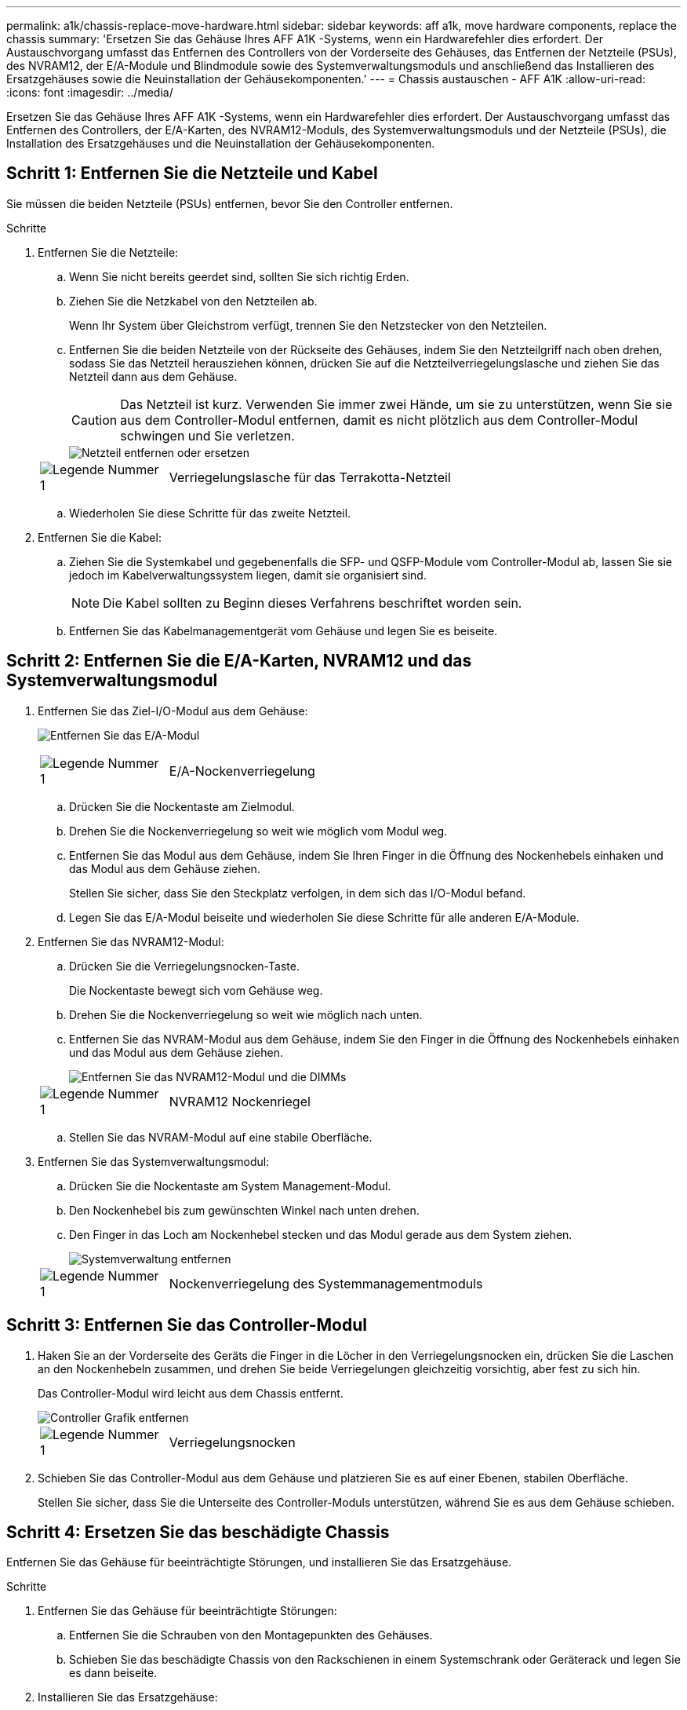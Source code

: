 ---
permalink: a1k/chassis-replace-move-hardware.html 
sidebar: sidebar 
keywords: aff a1k, move hardware components, replace the chassis 
summary: 'Ersetzen Sie das Gehäuse Ihres AFF A1K -Systems, wenn ein Hardwarefehler dies erfordert.  Der Austauschvorgang umfasst das Entfernen des Controllers von der Vorderseite des Gehäuses, das Entfernen der Netzteile (PSUs), des NVRAM12, der E/A-Module und Blindmodule sowie des Systemverwaltungsmoduls und anschließend das Installieren des Ersatzgehäuses sowie die Neuinstallation der Gehäusekomponenten.' 
---
= Chassis austauschen - AFF A1K
:allow-uri-read: 
:icons: font
:imagesdir: ../media/


[role="lead"]
Ersetzen Sie das Gehäuse Ihres AFF A1K -Systems, wenn ein Hardwarefehler dies erfordert.  Der Austauschvorgang umfasst das Entfernen des Controllers, der E/A-Karten, des NVRAM12-Moduls, des Systemverwaltungsmoduls und der Netzteile (PSUs), die Installation des Ersatzgehäuses und die Neuinstallation der Gehäusekomponenten.



== Schritt 1: Entfernen Sie die Netzteile und Kabel

Sie müssen die beiden Netzteile (PSUs) entfernen, bevor Sie den Controller entfernen.

.Schritte
. Entfernen Sie die Netzteile:
+
.. Wenn Sie nicht bereits geerdet sind, sollten Sie sich richtig Erden.
.. Ziehen Sie die Netzkabel von den Netzteilen ab.
+
Wenn Ihr System über Gleichstrom verfügt, trennen Sie den Netzstecker von den Netzteilen.

.. Entfernen Sie die beiden Netzteile von der Rückseite des Gehäuses, indem Sie den Netzteilgriff nach oben drehen, sodass Sie das Netzteil herausziehen können, drücken Sie auf die Netzteilverriegelungslasche und ziehen Sie das Netzteil dann aus dem Gehäuse.
+

CAUTION: Das Netzteil ist kurz. Verwenden Sie immer zwei Hände, um sie zu unterstützen, wenn Sie sie aus dem Controller-Modul entfernen, damit es nicht plötzlich aus dem Controller-Modul schwingen und Sie verletzen.

+
image::../media/drw_a1k_psu_remove_replace_ieops-1378.svg[Netzteil entfernen oder ersetzen]

+
[cols="1,4"]
|===


 a| 
image:../media/icon_round_1.png["Legende Nummer 1"]
 a| 
Verriegelungslasche für das Terrakotta-Netzteil

|===
.. Wiederholen Sie diese Schritte für das zweite Netzteil.


. Entfernen Sie die Kabel:
+
.. Ziehen Sie die Systemkabel und gegebenenfalls die SFP- und QSFP-Module vom Controller-Modul ab, lassen Sie sie jedoch im Kabelverwaltungssystem liegen, damit sie organisiert sind.
+

NOTE: Die Kabel sollten zu Beginn dieses Verfahrens beschriftet worden sein.

.. Entfernen Sie das Kabelmanagementgerät vom Gehäuse und legen Sie es beiseite.






== Schritt 2: Entfernen Sie die E/A-Karten, NVRAM12 und das Systemverwaltungsmodul

. Entfernen Sie das Ziel-I/O-Modul aus dem Gehäuse:
+
image:../media/drw_a1k_io_remove_replace_ieops-1382.svg["Entfernen Sie das E/A-Modul"]

+
[cols="1,4"]
|===


 a| 
image:../media/icon_round_1.png["Legende Nummer 1"]
 a| 
E/A-Nockenverriegelung

|===
+
.. Drücken Sie die Nockentaste am Zielmodul.
.. Drehen Sie die Nockenverriegelung so weit wie möglich vom Modul weg.
.. Entfernen Sie das Modul aus dem Gehäuse, indem Sie Ihren Finger in die Öffnung des Nockenhebels einhaken und das Modul aus dem Gehäuse ziehen.
+
Stellen Sie sicher, dass Sie den Steckplatz verfolgen, in dem sich das I/O-Modul befand.

.. Legen Sie das E/A-Modul beiseite und wiederholen Sie diese Schritte für alle anderen E/A-Module.


. Entfernen Sie das NVRAM12-Modul:
+
.. Drücken Sie die Verriegelungsnocken-Taste.
+
Die Nockentaste bewegt sich vom Gehäuse weg.

.. Drehen Sie die Nockenverriegelung so weit wie möglich nach unten.
.. Entfernen Sie das NVRAM-Modul aus dem Gehäuse, indem Sie den Finger in die Öffnung des Nockenhebels einhaken und das Modul aus dem Gehäuse ziehen.
+
image::../media/drw_nvram1_remove_only_ieops-2574.svg[Entfernen Sie das NVRAM12-Modul und die DIMMs]

+
[cols="1,4"]
|===


 a| 
image:../media/icon_round_1.png["Legende Nummer 1"]
| NVRAM12 Nockenriegel 
|===
.. Stellen Sie das NVRAM-Modul auf eine stabile Oberfläche.


. Entfernen Sie das Systemverwaltungsmodul:
+
.. Drücken Sie die Nockentaste am System Management-Modul.
.. Den Nockenhebel bis zum gewünschten Winkel nach unten drehen.
.. Den Finger in das Loch am Nockenhebel stecken und das Modul gerade aus dem System ziehen.
+
image::../media/drw_a1k_sys-mgmt_remove_ieops-1384.svg[Systemverwaltung entfernen]

+
[cols="1,4"]
|===


 a| 
image::../media/icon_round_1.png[Legende Nummer 1]
 a| 
Nockenverriegelung des Systemmanagementmoduls

|===






== Schritt 3: Entfernen Sie das Controller-Modul

. Haken Sie an der Vorderseite des Geräts die Finger in die Löcher in den Verriegelungsnocken ein, drücken Sie die Laschen an den Nockenhebeln zusammen, und drehen Sie beide Verriegelungen gleichzeitig vorsichtig, aber fest zu sich hin.
+
Das Controller-Modul wird leicht aus dem Chassis entfernt.

+
image::../media/drw_a1k_pcm_remove_replace_ieops-1375.svg[Controller Grafik entfernen]

+
[cols="1,4"]
|===


 a| 
image:../media/icon_round_1.png["Legende Nummer 1"]
| Verriegelungsnocken 
|===
. Schieben Sie das Controller-Modul aus dem Gehäuse und platzieren Sie es auf einer Ebenen, stabilen Oberfläche.
+
Stellen Sie sicher, dass Sie die Unterseite des Controller-Moduls unterstützen, während Sie es aus dem Gehäuse schieben.





== Schritt 4: Ersetzen Sie das beschädigte Chassis

Entfernen Sie das Gehäuse für beeinträchtigte Störungen, und installieren Sie das Ersatzgehäuse.

.Schritte
. Entfernen Sie das Gehäuse für beeinträchtigte Störungen:
+
.. Entfernen Sie die Schrauben von den Montagepunkten des Gehäuses.
.. Schieben Sie das beschädigte Chassis von den Rackschienen in einem Systemschrank oder Geräterack und legen Sie es dann beiseite.


. Installieren Sie das Ersatzgehäuse:
+
.. Installieren Sie das Ersatzgehäuse im Geräterack oder Systemschrank, indem Sie das Gehäuse auf die Rackschienen in einem Systemschrank oder Geräterack führen.
.. Schieben Sie das Chassis vollständig in das Rack oder den Systemschrank der Ausrüstung.
.. Befestigen Sie die Vorderseite des Gehäuses mit den Schrauben, die Sie aus dem Gehäuse für beeinträchtigte Geräte entfernt haben, am Geräte-Rack oder Systemschrank.






== Schritt 5: Installieren der Gehäusekomponenten

Nachdem das Ersatzgehäuse installiert wurde, müssen Sie das Controllermodul installieren, die E/A-Module und das Systemverwaltungsmodul neu verkabeln und dann die Netzteile neu installieren und anschließen.

.Schritte
. Installieren Sie das Controller-Modul:
+
.. Richten Sie das Ende des Controllermoduls an der Öffnung an der Vorderseite des Gehäuses aus und drücken Sie den Controller dann vorsichtig ganz in das Gehäuse hinein.
.. Drehen Sie die Verriegelungsriegel in die verriegelte Position.


. Installieren Sie die E/A-Karten an der Rückseite des Gehäuses:
+
.. Richten Sie das Ende des E/A-Moduls am gleichen Steckplatz im Ersatzgehäuse aus wie im beschädigten Gehäuse und drücken Sie das Modul dann vorsichtig ganz in das Gehäuse hinein.
.. Drehen Sie den Nockenriegel nach oben in die verriegelte Position.
.. Wiederholen Sie diese Schritte für alle anderen E/A-Module.


. Installieren Sie das Systemverwaltungsmodul auf der Rückseite des Gehäuses:
+
.. Richten Sie das Ende des Systemverwaltungsmoduls an der Öffnung im Gehäuse aus und drücken Sie das Modul dann vorsichtig ganz in das Gehäuse hinein.
.. Drehen Sie den Nockenriegel nach oben in die verriegelte Position.
.. Falls Sie dies noch nicht getan haben, installieren Sie das Kabelmanagementgerät neu und schließen Sie die Kabel wieder an die E/A-Karten und das Systemverwaltungsmodul an.
+

NOTE: Wenn Sie die Medienkonverter (QSFPs oder SFPs) entfernt haben, müssen Sie sie erneut installieren.

+
Stellen Sie sicher, dass die Kabel entsprechend der Kabelbeschriftung angeschlossen sind.



. Installieren Sie das NVRAM12-Modul auf der Rückseite des Gehäuses:
+
.. Richten Sie das Ende des NVRAM12-Moduls an der Öffnung im Gehäuse aus und drücken Sie das Modul dann vorsichtig ganz in das Gehäuse hinein.
.. Drehen Sie den Nockenriegel nach oben in die verriegelte Position.


. Installieren Sie die Netzteile:
+
.. Stützen Sie die Kanten des Netzteils mit beiden Händen und richten Sie sie an der Öffnung im Gehäuse aus.
.. Drücken Sie das Netzteil vorsichtig in das Gehäuse, bis die Verriegelungslasche einrastet.
+
Die Netzteile werden nur ordnungsgemäß mit dem internen Anschluss in Kontakt treten und auf eine Weise verriegeln.

+

NOTE: Um eine Beschädigung des internen Anschlusses zu vermeiden, verwenden Sie beim Einschieben des Netzteils in das System keine übermäßige Kraft.



. Schließen Sie die Netzteilkabel wieder an beide Netzteile an und befestigen Sie jedes Netzkabel mit dem Netzkabelhalter am Netzteil.
+
Wenn Sie über Gleichstromnetzteile verfügen, schließen Sie den Netzstecker wieder an die Netzteile an, nachdem das Controller-Modul vollständig im Gehäuse eingesetzt ist, und befestigen Sie das Stromkabel mit den Rändelschrauben am Netzteil.

+
Die Controller-Module beginnen zu starten, sobald die Netzteile installiert sind und die Stromversorgung wiederhergestellt ist.



.Was kommt als Nächstes?
Nachdem Sie das beschädigte AFF A1K Gehäuse ausgetauscht und die Komponenten neu installiert haben, müssen Sielink:chassis-replace-complete-system-restore-rma.html["Schließen Sie den Austausch des Gehäuses ab"] .
